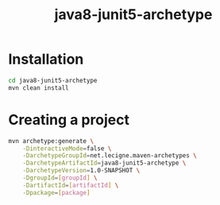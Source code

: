 #+TITLE: java8-junit5-archetype

* Installation

#+begin_src sh
  cd java8-junit5-archetype
  mvn clean install
#+end_src

* Creating a project

#+begin_src sh
  mvn archetype:generate \
      -DinteractiveMode=false \
      -DarchetypeGroupId=net.lecigne.maven-archetypes \
      -DarchetypeArtifactId=java8-junit5-archetype \
      -DarchetypeVersion=1.0-SNAPSHOT \
      -DgroupId=[groupId] \
      -DartifactId=[artifactId] \
      -Dpackage=[package]
#+end_src
